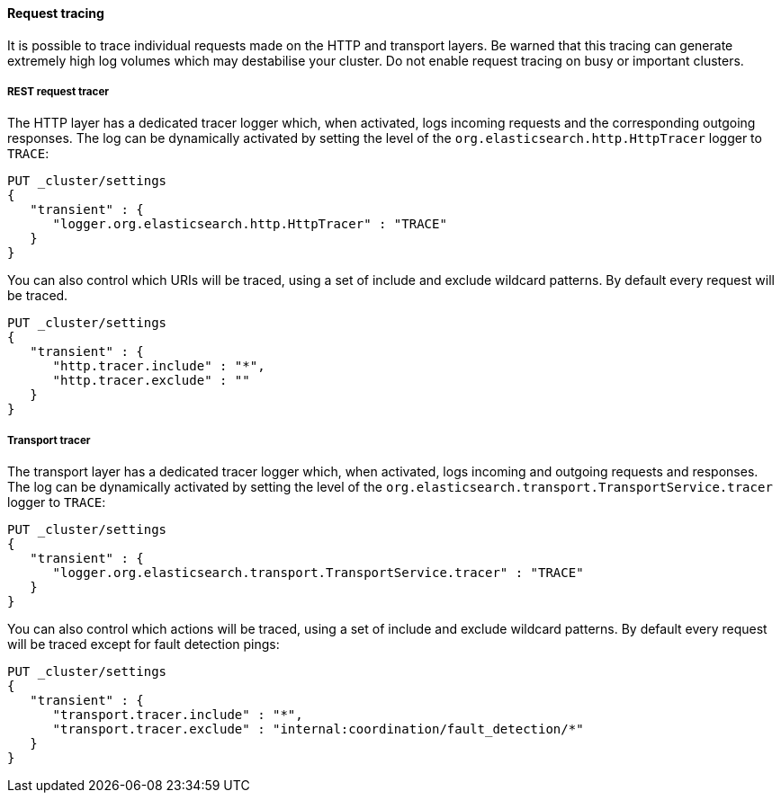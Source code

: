 ==== Request tracing

It is possible to trace individual requests made on the HTTP and transport
layers. Be warned that this tracing can generate extremely high log volumes
which may destabilise your cluster. Do not enable request tracing on busy or
important clusters.

[[http-rest-request-tracer]]
===== REST request tracer

The HTTP layer has a dedicated tracer logger which, when activated, logs
incoming requests and the corresponding outgoing responses. The log can be
dynamically activated by setting the level of the
`org.elasticsearch.http.HttpTracer` logger to `TRACE`:

[source,console]
--------------------------------------------------
PUT _cluster/settings
{
   "transient" : {
      "logger.org.elasticsearch.http.HttpTracer" : "TRACE"
   }
}
--------------------------------------------------

You can also control which URIs will be traced, using a set of include and
exclude wildcard patterns. By default every request will be traced.

[source,console]
--------------------------------------------------
PUT _cluster/settings
{
   "transient" : {
      "http.tracer.include" : "*",
      "http.tracer.exclude" : ""
   }
}
--------------------------------------------------

[[transport-tracer]]
===== Transport tracer

The transport layer has a dedicated tracer logger which, when activated, logs
incoming and outgoing requests and responses. The log can be dynamically
activated by setting the level of the
`org.elasticsearch.transport.TransportService.tracer` logger to `TRACE`:

[source,console]
--------------------------------------------------
PUT _cluster/settings
{
   "transient" : {
      "logger.org.elasticsearch.transport.TransportService.tracer" : "TRACE"
   }
}
--------------------------------------------------

You can also control which actions will be traced, using a set of include and
exclude wildcard patterns. By default every request will be traced except for
fault detection pings:

[source,console]
--------------------------------------------------
PUT _cluster/settings
{
   "transient" : {
      "transport.tracer.include" : "*",
      "transport.tracer.exclude" : "internal:coordination/fault_detection/*"
   }
}
--------------------------------------------------

